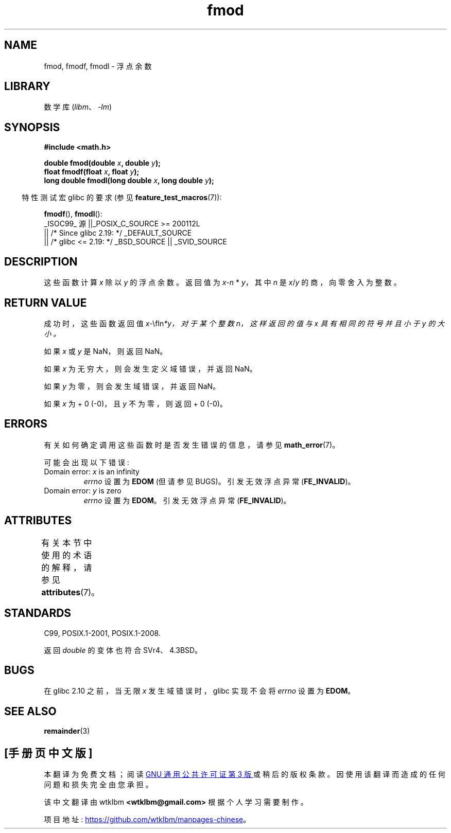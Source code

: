 .\" -*- coding: UTF-8 -*-
'\" t
.\" Copyright 1993 David Metcalfe (david@prism.demon.co.uk)
.\" and Copyright 2008, Linux Foundation, written by Michael Kerrisk
.\"     <mtk.manpages@gmail.com>
.\"
.\" SPDX-License-Identifier: Linux-man-pages-copyleft
.\"
.\" References consulted:
.\"     Linux libc source code
.\"     Lewine's _POSIX Programmer's Guide_ (O'Reilly & Associates, 1991)
.\"     386BSD man pages
.\" Modified 1993-07-24 by Rik Faith (faith@cs.unc.edu)
.\" Modified 2002-07-27 by Walter Harms
.\" 	(walter.harms@informatik.uni-oldenburg.de)
.\"
.\"*******************************************************************
.\"
.\" This file was generated with po4a. Translate the source file.
.\"
.\"*******************************************************************
.TH fmod 3 2023\-02\-05 "Linux man\-pages 6.03" 
.SH NAME
fmod, fmodf, fmodl \- 浮点余数
.SH LIBRARY
数学库 (\fIlibm\fP、\fI\-lm\fP)
.SH SYNOPSIS
.nf
\fB#include <math.h>\fP
.PP
\fBdouble fmod(double \fP\fIx\fP\fB, double \fP\fIy\fP\fB);\fP
\fBfloat fmodf(float \fP\fIx\fP\fB, float \fP\fIy\fP\fB);\fP
\fBlong double fmodl(long double \fP\fIx\fP\fB, long double \fP\fIy\fP\fB);\fP
.fi
.PP
.RS -4
特性测试宏 glibc 的要求 (参见 \fBfeature_test_macros\fP(7)):
.RE
.PP
\fBfmodf\fP(), \fBfmodl\fP():
.nf
    _ISOC99_ 源 ||_POSIX_C_SOURCE >= 200112L
        || /* Since glibc 2.19: */ _DEFAULT_SOURCE
        || /* glibc <= 2.19: */ _BSD_SOURCE || _SVID_SOURCE
.fi
.SH DESCRIPTION
这些函数计算 \fIx\fP 除以 \fIy\fP 的浮点余数。 返回值为 \fIx\fP\-\fIn\fP * \fIy\fP，其中 \fIn\fP 是 \fIx\fP/\fIy\fP
的商，向零舍入为整数。
.SH "RETURN VALUE"
成功时，这些函数返回值 \fIx\fP\-\\fIn\fP*\fIy\fP，对于某个整数 \fIn\fP，这样返回的值与 \fIx\fP 具有相同的符号并且小于 \fIy\fP 的大小。
.PP
如果 \fIx\fP 或 \fIy\fP 是 NaN，则返回 NaN。
.PP
如果 \fIx\fP 为无穷大，则会发生定义域错误，并返回 NaN。
.PP
如果 \fIy\fP 为零，则会发生域错误，并返回 NaN。
.PP
如果 \fIx\fP 为 + 0 (\-0)，且 \fIy\fP 不为零，则返回 + 0 (\-0)。
.SH ERRORS
有关如何确定调用这些函数时是否发生错误的信息，请参见 \fBmath_error\fP(7)。
.PP
可能会出现以下错误:
.TP 
Domain error: \fIx\fP is an infinity
\fIerrno\fP 设置为 \fBEDOM\fP (但请参见 BUGS)。 引发无效浮点异常 (\fBFE_INVALID\fP)。
.TP 
Domain error: \fIy\fP is zero
.\" POSIX.1 documents an optional underflow error, but AFAICT it doesn't
.\" (can't?) occur -- mtk, Jul 2008
\fIerrno\fP 设置为 \fBEDOM\fP。 引发无效浮点异常 (\fBFE_INVALID\fP)。
.SH ATTRIBUTES
有关本节中使用的术语的解释，请参见 \fBattributes\fP(7)。
.ad l
.nh
.TS
allbox;
lbx lb lb
l l l.
Interface	Attribute	Value
T{
\fBfmod\fP(),
\fBfmodf\fP(),
\fBfmodl\fP()
T}	Thread safety	MT\-Safe
.TE
.hy
.ad
.sp 1
.SH STANDARDS
C99, POSIX.1\-2001, POSIX.1\-2008.
.PP
返回 \fIdouble\fP 的变体也符合 SVr4、4.3BSD。
.SH BUGS
.\" http://sources.redhat.com/bugzilla/show_bug.cgi?id=6784
在 glibc 2.10 之前，当无限 \fIx\fP 发生域错误时，glibc 实现不会将 \fIerrno\fP 设置为 \fBEDOM\fP。
.SH "SEE ALSO"
\fBremainder\fP(3)
.PP
.SH [手册页中文版]
.PP
本翻译为免费文档；阅读
.UR https://www.gnu.org/licenses/gpl-3.0.html
GNU 通用公共许可证第 3 版
.UE
或稍后的版权条款。因使用该翻译而造成的任何问题和损失完全由您承担。
.PP
该中文翻译由 wtklbm
.B <wtklbm@gmail.com>
根据个人学习需要制作。
.PP
项目地址:
.UR \fBhttps://github.com/wtklbm/manpages-chinese\fR
.ME 。
